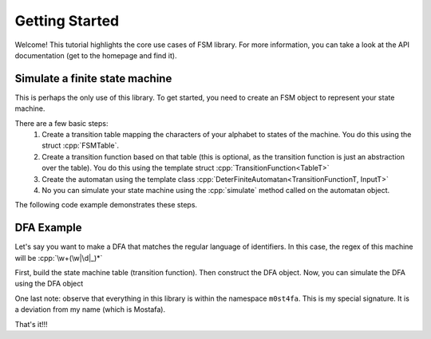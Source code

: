
Getting Started
===============

Welcome! This tutorial highlights the core use cases of FSM library. For more information, you can take a look at the API documentation (get to the homepage and find it).

Simulate a finite state machine
-------------------------------

This is perhaps the only use of this library. To get started, you need to create an FSM object to represent your state machine. 

.. role:: cpp(code)
  :language: cpp

There are a few basic steps:
  1. Create a transition table mapping the characters of your alphabet to states of the machine. You do this using the struct :cpp:`FSMTable`.
  2. Create a transition function based on that table (this is optional, as the transition function is just an abstraction over the table). You do this using the template struct :cpp:`TransitionFunction<TableT>`
  3. Create the automatan using the template class :cpp:`DeterFiniteAutomatan<TransitionFunctionT, InputT>`
  4. No you can simulate your state machine using the :cpp:`simulate` method called on the automatan object.

The following code  example demonstrates these steps.

DFA Example
-----------

Let's say you want to make a DFA that matches the regular language of identifiers. In this case, the regex of this machine will be :cpp:`\w+(\w|\d|_)*`

First, build the state machine table (transition function). Then construct the DFA object.
Now, you can simulate the DFA using the DFA object 

One last note: observe that everything in this library is within the namespace ``m0st4fa``. This is my special signature. It is a deviation from my name (which is Mostafa).

.. code-block:: c++
  :name: DFAExample
  :caption: An example showing how to setup a basic state machine.

  #include "DFA.h"

	// for convenience (not recommended in real life)
	using namespace m0st4fa;

	// 1. building the transition table

	/**
	* Dead state is always 0 (fixed by the library).
	* Initial state will be 1 (chosen by me).
	* Final states: {2} (you can make it whater you want).
	**/

	FSMTable table{ };
	// set \w+
	for (char c = 'a'; c <= 'z'; c++)
		table(1, c) = 2;
	for (char c = 'A'; c <= 'Z'; c++)
		table(1, c) = 2;

	// set (\w|\d|_)* following \w+
	for (char c = 'a'; c <= 'z'; c++)
		table(2, c) = 2;
	for (char c = 'A'; c <= 'Z'; c++)
		table(2, c) = 2;

	for (char c = '0'; c <= '9'; c++)
		table(2, c) = 2;

	table(2, '_') = 2;

  // 2. build the transition function
	TransFn<> transFunction{ table }; // remember: `TransFn<>` is just an abstraction, the actual table/function is `table`

	/** alternatively, you can set `transFunction` directly:
		TransFn<> transFunction{ };

		for (char c = 'a'; c <= 'z'; c++)
		transFunction(1, c) = 2;
	  for (char c = 'A'; c <= 'Z'; c++)
	  	transFunction(1, c) = 2;

	  // set (\w|\d|_)* following \w+
	  for (char c = 'a'; c <= 'z'; c++)
	  	transFunction(2, c) = 2;
	  for (char c = 'A'; c <= 'Z'; c++)
	  	transFunction(2, c) = 2;

	  for (char c = '0'; c <= '9'; c++)
	  	transFunction(2, c) = 2;

	  transFunction(2, '_') = 2;

	**/

	// 3. construct the DFA
	DeterFiniteAutomatan<TransFn<>> automaton{ {2}, transFunction };
	// here, the set of final states is {2} and `transFunction` is our transition function.

	// 4. now, you can simulate the automaton against any "potential identifier" you have and It will return you whether it is an "identifier" as well as other useful information.
	std::cout << automaton.simulate("x", FSM_MODE::MM_LONGEST_PREFIX) << "\n";
	std::cout << automaton.simulate("x_y_z", FSM_MODE::MM_LONGEST_PREFIX) << "\n";
	std::cout << automaton.simulate("x_2_3", FSM_MODE::MM_LONGEST_PREFIX) << "\n";

	// all of the above test must succeed and give us relevant info about the strings

That's it!!!  